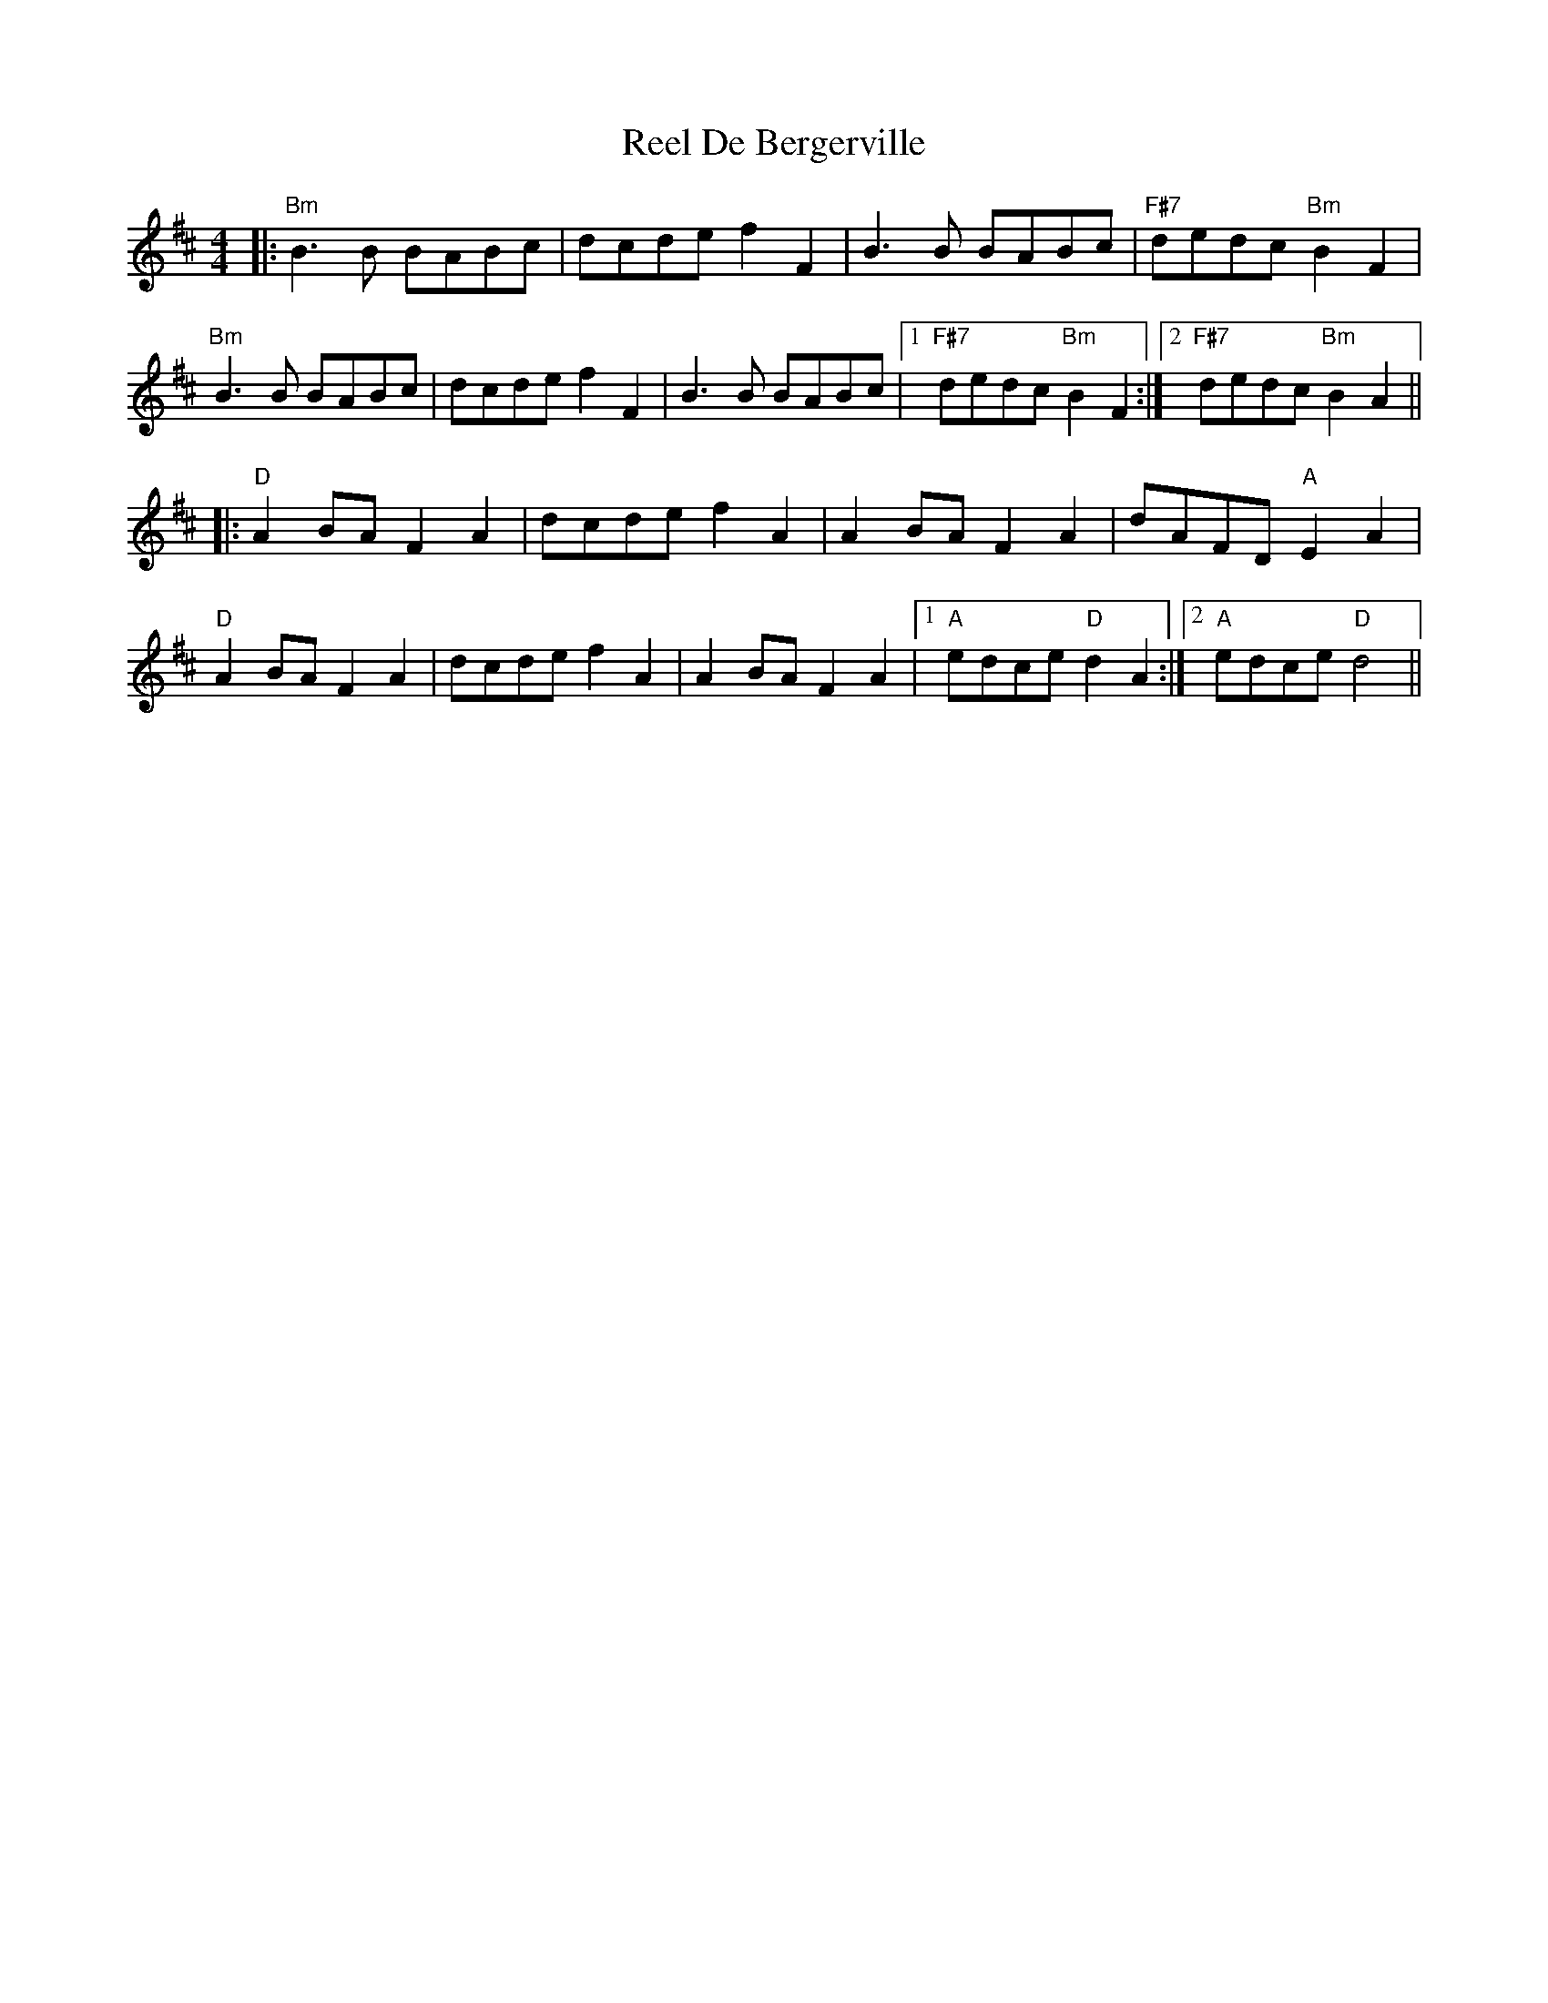 X: 34033
T: Reel De Bergerville
R: reel
M: 4/4
K: Bminor
|:"Bm"B3B BABc|dcde f2F2|B3B BABc|"F#7"dedc "Bm"B2F2|
"Bm"B3B BABc|dcde f2 F2|B3B BABc|1 "F#7"dedc "Bm"B2 F2:|2 "F#7"dedc "Bm"B2A2||
K: Dmaj
|:"D"A2BA F2A2|dcde f2A2|A2BA F2A2|dAFD "A"E2A2|
"D"A2BA F2A2|dcde f2A2|A2BA F2A2|1 "A"edce "D"d2A2:|2 "A"edce "D"d4||

